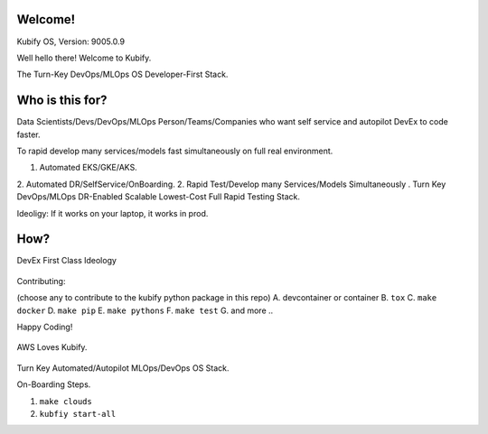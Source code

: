 Welcome!
========

Kubify OS, Version: 9005.0.9

Well hello there! Welcome to Kubify. 

The Turn-Key DevOps/MLOps OS Developer-First Stack.


Who is this for?
================

Data Scientists/Devs/DevOps/MLOps Person/Teams/Companies who want self service and autopilot DevEx to code faster.

To rapid develop many services/models fast simultaneously on full real
environment.

1. Automated EKS/GKE/AKS.
2. Automated DR/SelfService/OnBoarding.
2. Rapid Test/Develop many Services/Models Simultaneously
.
Turn Key DevOps/MLOps DR-Enabled Scalable Lowest-Cost Full Rapid Testing Stack. 

Ideoligy: If it works on your laptop, it works in prod.


How?
====

DevEx First Class Ideology

.. figure:: ./docs/img/README_md_imgs/the-future.gif
   :alt: FUTUREOFDEVOPS9000

Contributing:

(choose any to contribute to the kubify python package in this repo)
A. devcontainer or container
B. ``tox``
C. ``make docker``
D. ``make pip``
E. ``make pythons``
F. ``make test``
G. and more ..

Happy Coding!

.. figure:: ./docs/img/README_md_imgs/level-up.gif
   :alt: FUTUREOFDEVOPS9001

.. |Docker| image:: https://github.com/willyguggenheim/kubify/actions/workflows/docker-image.yml/badge.svg?branch=main
   :target: https://github.com/willyguggenheim/kubify/actions/workflows/docker-image.yml
.. |PyPi| image:: https://img.shields.io/pypi/v/kubify.svg
   :target: https://pypi.python.org/pypi/kubify
.. |PyUp| image:: https://pyup.io/repos/github/willyguggenheim/kubify/shield.svg
   :target: https://pyup.io/repos/github/willyguggenheim/kubify/
.. |Docs| image:: https://readthedocs.org/projects/kubify/badge/?version=latest
   :target: hhttps://kubify.readthedocs.io/en/latest/?version=latest

.. figure:: ./docs/img/README_md_imgs/kubify-arch.drawio.png
   :alt: TURN_KEY_DEVOPS_RAPID_TESTER

AWS Loves Kubify.

.. figure:: ./docs/img/README_md_imgs/AWS-Partner.jpeg
   :alt: AWSPARTNER

Turn Key Automated/Autopilot MLOps/DevOps OS Stack.

On-Boarding Steps.

1. ``make clouds``
2. ``kubfiy start-all``